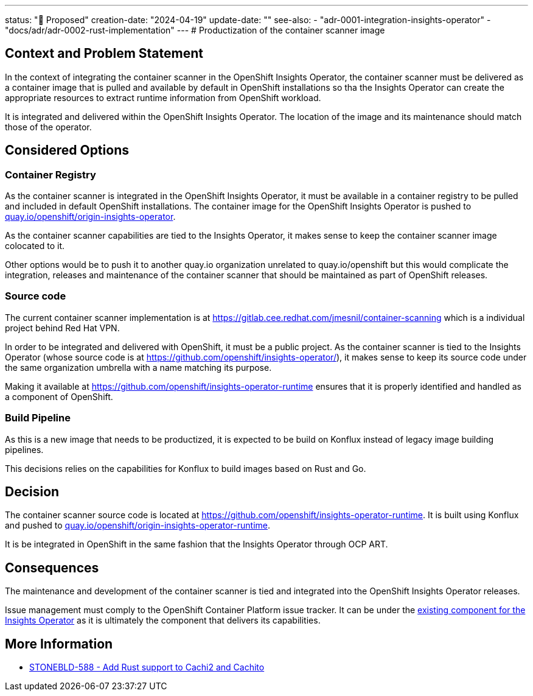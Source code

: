 ---
status: "🔄 Proposed"
creation-date: "2024-04-19"
update-date: ""
see-also:
- "adr-0001-integration-insights-operator"
- "docs/adr/adr-0002-rust-implementation"
---
# Productization of the container scanner image

## Context and Problem Statement

In the context of integrating the container scanner in the OpenShift Insights Operator, the container scanner must be delivered as a container image that is pulled and available by default in OpenShift installations so tha the Insights Operator can create the appropriate resources to extract runtime information from OpenShift workload.

It is integrated and delivered within the OpenShift Insights Operator. The location of the image and its maintenance should match those of the operator.

## Considered Options

### Container Registry

As the container scanner is integrated in the OpenShift Insights Operator, it must be available in a container registry to be pulled and included in default OpenShift installations.
The container image for the OpenShift Insights Operator is pushed to https://quay.io/repository/openshift/origin-insights-operator[quay.io/openshift/origin-insights-operator].

As the container scanner capabilities are tied to the Insights Operator, it makes sense to keep the container scanner image colocated to it.

Other options would be to push it to another quay.io organization unrelated to quay.io/openshift but this would complicate the integration, releases and maintenance of the container scanner that should be maintained as part of OpenShift releases.

### Source code

The current container scanner implementation is at https://gitlab.cee.redhat.com/jmesnil/container-scanning which is a individual project behind Red Hat VPN.

In order to be integrated and delivered with OpenShift, it must be a public project.
As the container scanner is tied to the Insights Operator (whose source code is at https://github.com/openshift/insights-operator/), it makes sense to keep its source code under the same organization umbrella with a name matching its purpose.

Making it available at https://github.com/openshift/insights-operator-runtime ensures that it is properly identified and handled as a component of OpenShift.

### Build Pipeline

As this is a new image that needs to be productized, it is expected to be build on Konflux instead of legacy image building pipelines. 

This decisions relies on the capabilities for Konflux to build images based on Rust and Go.

## Decision

The container scanner source code is located at https://github.com/openshift/insights-operator-runtime.
It is built using Konflux and pushed to https://quay.io/repository/openshift/origin-insights-operator-runtime[quay.io/openshift/origin-insights-operator-runtime].

It is be integrated in OpenShift in the same fashion that the Insights Operator through OCP ART.

## Consequences

The maintenance and development of the container scanner is tied and integrated into the OpenShift Insights Operator releases.

Issue management must comply to the OpenShift Container Platform issue tracker. It can be under the https://issues.redhat.com/issues/?jql=project%20%3D%20OCPBUGS%20AND%20component%20%3D%20%22Insights%20Operator%22[existing component for the Insights Operator] as it is ultimately the component that delivers its capabilities.

## More Information

* https://issues.redhat.com/browse/STONEBLD-588[STONEBLD-588 - Add Rust support to Cachi2 and Cachito]
